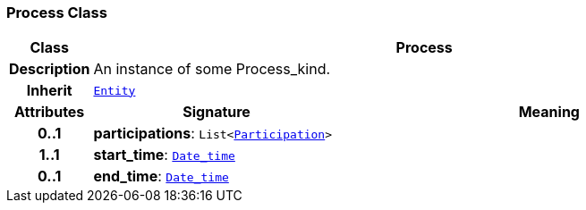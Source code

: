 === Process Class

[cols="^1,3,5"]
|===
h|*Class*
2+^h|*Process*

h|*Description*
2+a|An instance of some Process_kind.

h|*Inherit*
2+|`link:/releases/S2-RM-ENTITY/{entity_release}/docs/entity.html#_entity_class[Entity^]`

h|*Attributes*
^h|*Signature*
^h|*Meaning*

h|*0..1*
|*participations*: `List<link:/releases/S2-RM-BASE/{base_release}/docs/patterns.html#_participation_class[Participation^]>`
a|

h|*1..1*
|*start_time*: `link:/releases/S2-RM-BASE/{base_release}/docs/foundation_types.html#_date_time_class[Date_time^]`
a|

h|*0..1*
|*end_time*: `link:/releases/S2-RM-BASE/{base_release}/docs/foundation_types.html#_date_time_class[Date_time^]`
a|
|===
